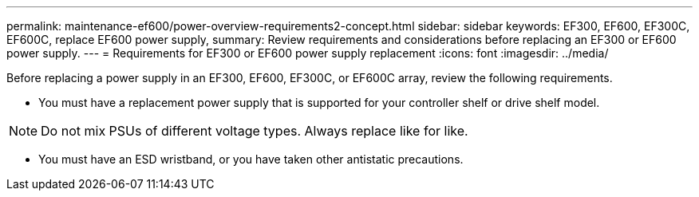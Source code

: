 ---
permalink: maintenance-ef600/power-overview-requirements2-concept.html
sidebar: sidebar
keywords: EF300, EF600, EF300C, EF600C, replace EF600 power supply,
summary:  Review requirements and considerations before replacing an EF300 or EF600 power supply.
---
=  Requirements for EF300 or EF600 power supply replacement
:icons: font
:imagesdir: ../media/

[.lead]
Before replacing a power supply in an EF300, EF600, EF300C, or EF600C array, review the following requirements.

* You must have a replacement power supply that is supported for your controller shelf or drive shelf model.

NOTE: Do not mix PSUs of different voltage types. Always replace like for like.

* You must have an ESD wristband, or you have taken other antistatic precautions.
